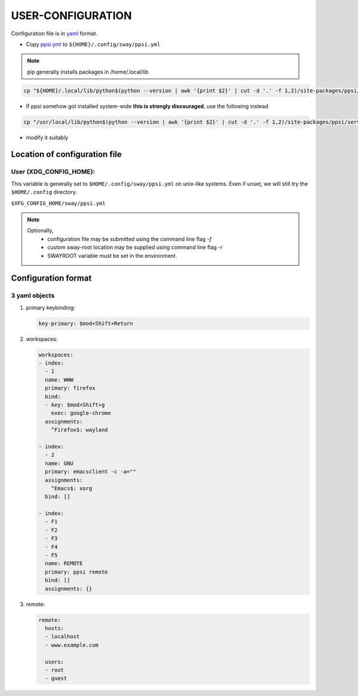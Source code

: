 ###################
USER-CONFIGURATION
###################

Configuration file is in `yaml <https://yaml.org/spec/>`__
format.

- Copy `ppsi.yml <ppsi/server/config/ppsi.yml>`__ to ``${HOME}/.config/sway/ppsi.yml``

.. note::

   pip generally installs packages in /home/.local/lib

.. code:: sh

   cp "${HOME}/.local/lib/python$(python --version | awk '{print $2}' | cut -d '.' -f 1,2)/site-packages/ppsi/server/config/ppsi.yml" "${HOME}/.config/sway/ppsi.yml"

- If ppsi somehow got installed system-wide **this is strongly discouraged**, use the following instead

.. code:: sh

   cp "/usr/local/lib/python$(python --version | awk '{print $2}' | cut -d '.' -f 1,2)/site-packages/ppsi/server/config/ppsi.yml" "${HOME}/.config/sway/ppsi.yml"

- modify it suitably

********************************
Location of configuration file
********************************

User (XDG_CONFIG_HOME):
========================

This variable is generally set to ``$HOME/.config/sway/ppsi.yml`` on unix-like
systems. Even if unset, we will still try the ``$HOME/.config``
directory.

``$XFG_CONFIG_HOME/sway/ppsi.yml``

.. note::

   Optionally,
     - configuration file may be submitted using the command line flag `-f`
     - custom sway-root location may be supplied using command line flag `-r`
     - SWAYROOT variable must be set in the environment.

*********************
Configuration format
*********************


3 yaml objects
================
1. primary keybinding:

   .. code:: yaml

      key-primary: $mod+Shift+Return

2. workspaces:

   .. code:: yaml

      workspaces:
      - index:
        - 1
        name: WWW
        primary: firefox
        bind:
        - key: $mod+Shift+g
          exec: google-chrome
        assignments:
          ^Firefox$: wayland

      - index:
        - 2
        name: GNU
        primary: emacsclient -c -a=""
        assignments:
          ^Emacs$: xorg
        bind: []

      - index:
        - F1
        - F2
        - F3
        - F4
        - F5
        name: REMOTE
        primary: ppsi remote
        bind: []
        assignments: {}

3. remote:

   .. code:: yaml

      remote:
        hosts:
        - localhost
        - www.example.com

        users:
        - root
        - guest
